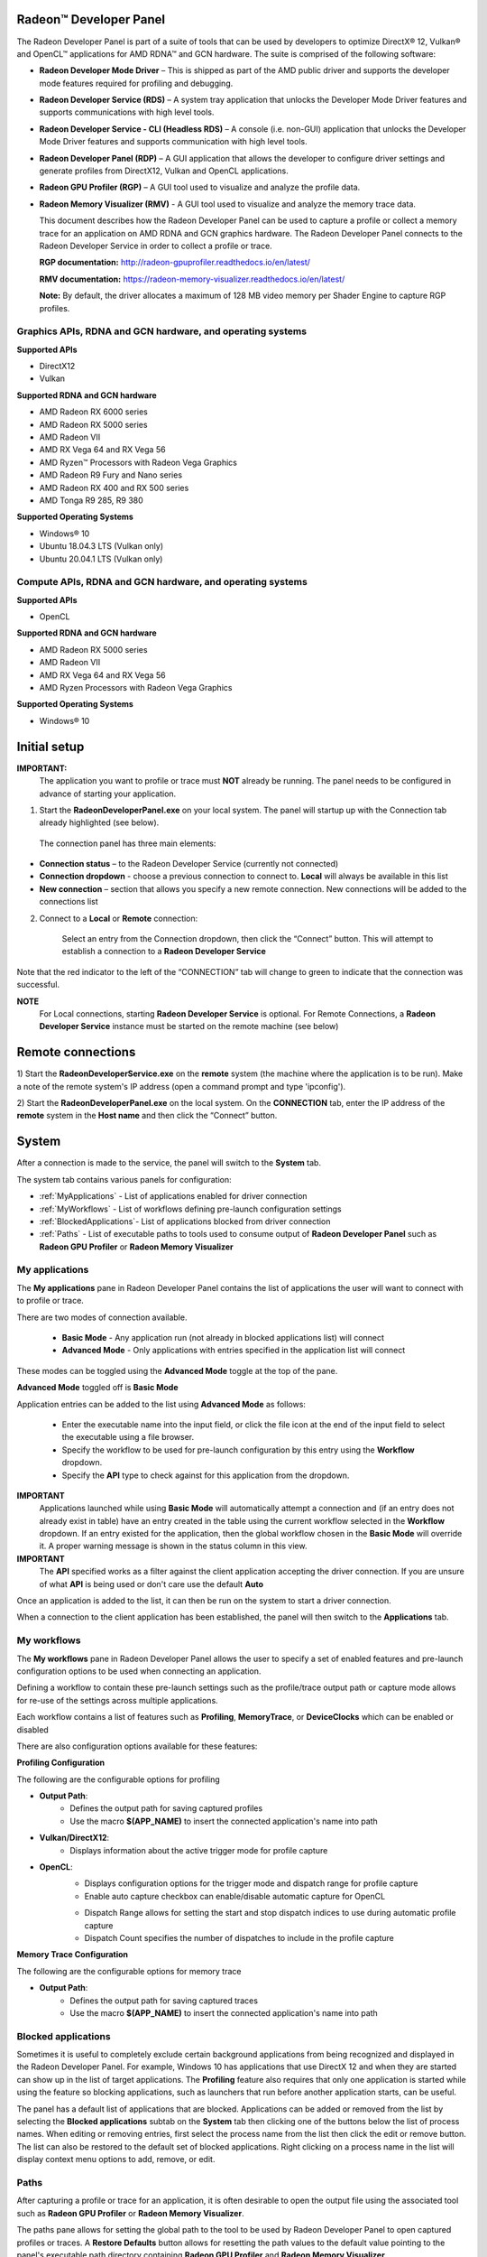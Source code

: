 ﻿Radeon™ Developer Panel
==========================

The Radeon Developer Panel is part of a suite of tools that can be used
by developers to optimize DirectX® 12, Vulkan® and OpenCL™ applications for AMD RDNA™
and GCN hardware. The suite is comprised of the following software:

-  **Radeon Developer Mode Driver** – This is shipped as part of the AMD
   public driver and supports the developer mode features
   required for profiling and debugging.

-  **Radeon Developer Service (RDS)** – A system tray application that
   unlocks the Developer Mode Driver features and supports
   communications with high level tools.

-  **Radeon Developer Service - CLI (Headless RDS)** – A console (i.e.
   non-GUI) application that unlocks the Developer Mode Driver features
   and supports communication with high level tools.

-  **Radeon Developer Panel (RDP)** – A GUI application that allows the
   developer to configure driver settings and generate profiles from
   DirectX12, Vulkan and OpenCL applications.

-  **Radeon GPU Profiler (RGP)** – A GUI tool used to visualize and
   analyze the profile data.

-  **Radeon Memory Visualizer (RMV)** - A GUI tool used to visualize and analyze
   the memory trace data.

   This document describes how the Radeon Developer Panel can be used to capture
   a profile or collect a memory trace for an application on AMD RDNA and GCN graphics hardware. The
   Radeon Developer Panel connects to the Radeon Developer Service in
   order to collect a profile or trace.

   **RGP documentation:** http://radeon-gpuprofiler.readthedocs.io/en/latest/

   **RMV documentation:** https://radeon-memory-visualizer.readthedocs.io/en/latest/

   **Note:** By default, the driver allocates a maximum of 128 MB video
   memory per Shader Engine to capture RGP profiles.

Graphics APIs, RDNA and GCN hardware, and operating systems
---------------------------------------------------------------------

**Supported APIs**

-  DirectX12

-  Vulkan

\ **Supported RDNA and GCN hardware**

-  AMD Radeon RX 6000 series

-  AMD Radeon RX 5000 series

-  AMD Radeon VII

-  AMD RX Vega 64 and RX Vega 56

-  AMD Ryzen™ Processors with Radeon Vega Graphics

-  AMD Radeon R9 Fury and Nano series

-  AMD Radeon RX 400 and RX 500 series

-  AMD Tonga R9 285, R9 380

\ **Supported Operating Systems**

-  Windows® 10

-  Ubuntu 18.04.3 LTS (Vulkan only)

-  Ubuntu 20.04.1 LTS (Vulkan only)

Compute APIs, RDNA and GCN hardware, and operating systems
--------------------------------------------------------------------

**Supported APIs**

-  OpenCL

\ **Supported RDNA and GCN hardware**

-  AMD Radeon RX 5000 series

-  AMD Radeon VII

-  AMD RX Vega 64 and RX Vega 56

-  AMD Ryzen Processors with Radeon Vega Graphics

\ **Supported Operating Systems**

-  Windows® 10

Initial setup
=============

**IMPORTANT:**
      The application you want to profile or trace must **NOT** already be
      running. The panel needs to be configured in advance of starting your
      application.

1) Start the **RadeonDeveloperPanel.exe** on your local system. The
   panel will startup up with the Connection tab already highlighted
   (see below).

.. image:: media/Connection_1.png
..

   The connection panel has three main elements:

-  **Connection status** – to the Radeon Developer Service (currently
   not connected)

-  **Connection dropdown** - choose a previous connection to connect to. **Local** will always
   be available in this list

-  **New connection** – section that allows you specify a new remote connection. New connections
   will be added to the connections list

2) Connect to a **Local** or **Remote** connection:

      Select an entry from the Connection dropdown,
      then click the “Connect” button. This will attempt to establish a connection to a **Radeon Developer Service**

Note that the red indicator to the left of the “CONNECTION” tab will change to
green to indicate that the connection was successful.

**NOTE**
   For Local connections, starting **Radeon Developer Service** is optional.
   For Remote Connections, a **Radeon Developer Service** instance must be started on the remote machine (see below)

Remote connections
==================

1) Start the **RadeonDeveloperService.exe** on the **remote** system (the machine
where the application is to be run). Make a note of the remote system's IP address
(open a command prompt and type 'ipconfig').

2) Start the **RadeonDeveloperPanel.exe** on the local system. On the **CONNECTION**
tab, enter the IP address of the **remote** system in the **Host name** and then
click the  “Connect” button.

System
======

After a connection is made to the service, the panel will switch to the
**System** tab.

.. image:: media/System_1.png

The system tab contains various panels for configuration:

- :ref:`MyApplications` - List of applications enabled for driver connection

- :ref:`MyWorkflows` - List of workflows defining pre-launch configuration settings

- :ref:`BlockedApplications`- List of applications blocked from driver connection

- :ref:`Paths` - List of executable paths to tools used to consume output of **Radeon Developer Panel** such as **Radeon GPU Profiler** or **Radeon Memory Visualizer**

.. _MyApplications:

My applications
---------------

The **My applications** pane in Radeon Developer Panel contains the list of applications the user
will want to connect with to profile or trace.

There are two modes of connection available.

   - **Basic Mode** - Any application run (not already in blocked applications list) will connect

   - **Advanced Mode** - Only applications with entries specified in the application list will connect

These modes can be toggled using the **Advanced Mode** toggle at the top of the pane.

**Advanced Mode** toggled off is **Basic Mode**

Application entries can be added to the list using **Advanced Mode** as follows:

   - Enter the executable name into the input field, or click the file icon at the end of the input field to select the executable using a file browser.
   - Specify the workflow to be used for pre-launch configuration by this entry using the **Workflow** dropdown.
   - Specify the **API** type to check against for this application from the dropdown.

**IMPORTANT**
   Applications launched while using **Basic Mode** will automatically attempt a connection and (if an entry does not already exist in table)
   have an entry created in the table using the current workflow selected in the **Workflow** dropdown. If an entry existed for the application, then the
   global workflow chosen in the **Basic Mode** will override it.  A proper warning message is shown in the status column in this view.

**IMPORTANT**
      The **API** specified works as a filter against the client application
      accepting the driver connection. If you are unsure of what **API** is being used
      or don't care use the default **Auto**

Once an application is added to the list, it can then be run on the system to
start a driver connection.

When a connection to the client application has
been established, the panel will then switch to the **Applications** tab.

.. _MyWorkflows:

My workflows
------------

The **My workflows** pane in Radeon Developer Panel allows the user to specify a set of enabled features and pre-launch
configuration options to be used when connecting an application.

Defining a workflow to contain these pre-launch settings such as the profile/trace output
path or capture mode allows for re-use of the settings across multiple applications.

.. image:: media/Workflow_1.png

Each workflow contains a list of features such as **Profiling**, **MemoryTrace**, or **DeviceClocks** which
can be enabled or disabled

There are also configuration options available for these features:

**Profiling Configuration**

The following are the configurable options for profiling

- **Output Path**:
   * Defines the output path for saving captured profiles
   * Use the macro **$(APP_NAME)** to insert the connected application's name into path

- **Vulkan/DirectX12**:
   * Displays information about the active trigger mode for profile capture

.. image:: media/Workflow_Profiling_Config.png

- **OpenCL**:
   * Displays configuration options for the trigger mode and dispatch range for profile capture
   * Enable auto capture checkbox can enable/disable automatic capture for OpenCL

   .. image:: media/Workflow_Profiling_Config_OpenCL_AutoCapture.png

   * Dispatch Range allows for setting the start and stop dispatch indices to use during automatic profile capture
   * Dispatch Count specifies the number of dispatches to include in the profile capture

.. image:: media/Workflow_Profiling_Config_OpenCL.png


**Memory Trace Configuration**

The following are the configurable options for memory trace

- **Output Path**:
   * Defines the output path for saving captured traces
   * Use the macro **$(APP_NAME)** to insert the connected application's name into path

.. image:: media/Workflow_MemoryTrace_Config.png

.. _BlockedApplications:

Blocked applications
-------------------------

Sometimes it is useful to completely exclude certain background applications
from being recognized and displayed in the Radeon Developer Panel. For example,
Windows 10 has applications that use DirectX 12 and when they are started can
show up in the list of target applications. The **Profiling** feature also requires
that only one application is started while using the feature so blocking applications, such as launchers
that run before another application starts, can be useful.

The panel has a default list of applications that are blocked. Applications
can be added or removed from the list by selecting the **Blocked applications**
subtab on the **System** tab then clicking one of the buttons below the list
of process names. When editing or removing entries, first select the process name
from the list then click the edit or remove button. The list can also be restored
to the default set of blocked applications. Right clicking on a process name in the
list will display context menu options to add, remove, or edit.

.. image:: media/Blocked_apps_1.png

.. _Paths:

Paths
-----

After capturing a profile or trace for an application, it is often desirable to open the output
file using the associated tool such as **Radeon GPU Profiler** or **Radeon Memory Visualizer**.

The paths pane allows for setting the global path to the tool to be used by Radeon Developer Panel to open
captured profiles or traces. A **Restore Defaults** button allows for resetting the path values to the default value
pointing to the panel's executable path directory containing **Radeon GPU Profiler** and **Radeon Memory Visualizer**

.. image:: media/Paths_1.png

How to profile your application
===============================

Upon running an application successfully the panel will have switched
to the **Applications** tab shown here:

.. image:: media/Profiling_1.png

The profiling UI has the following elements:

- **Capture profile** - Captures a profile and writes to disk

- **Enable instruction tracing** - Enables capturing detailed instruction data

- **Recently collected profiles** - Displays any recently collected profiles found in the output directory

Capturing a profile can be achieved by the following:

* **Click the Capture profile button**

   Clicking the **Capture profile** button from the Profiling UI will capture a frame and write the results to disk.

* **Use the Ctrl-Shift-C hotkey**

   Using Ctrl-Shift-C hotkey on Windows or Linux® (see :ref:`HotkeyCapture`) will capture a frame and write the results to disk.

Example output:

   sample-20200908-092653.rgp

**NOTE**
   The profile output directory is specified as part of the associated **workflow** with this application
   entry in the **My applications** list

How to memory trace your application
====================================

Upon running an application successfully the panel will have switched
to the **Applications** tab shown here:

.. image:: media/MemoryTrace_01.png

**NOTE**
   Memory tracing will have been implicitly started when the application was launched.

The memory trace UI has the following elements:

-  **Dump trace** – stops memory tracing and writes results to disk

-  **Insert snapshot** - insert user specified identifier to define snapshot in trace. A
   snapshot captures a moment in time in much the same way as a photograph. For example, to
   spot memory leaks, 2 snapshots can be added; one just before a game level is started after
   the menu screens and another snapshot when the game level finishes once the user is back in
   the game menus. Theoretically, the game should be in the same state in both cases (in the menus
   before and after a game level).

-  **Recently collected traces** – displays any recently collected traces in output directory

Writing out the memory trace to file can be achieved by one of the following:

* **Close the running application**

   When the client application terminates, the memory tracing
   will stop and the results will be written to disk.

* **Click the Dump trace button**

   Clicking the **Dump trace** button from the Memory Trace UI will stop
   memory tracing and write the results to disk.

Using either of the above methods to complete memory tracing
will result in a **Radeon Memory Visualizer** trace file being written to disk.

Example output:

   sample_20200316-143712.rmv

**NOTE**
   The trace output directory is specified as part of the associated **workflow** with this application
   entry in the **My applications** list

**IMPORTANT:**
      Once a memory trace has finished either through closing the application or
      through clicking the **Dump trace** button. The application **MUST** be
      closed and re-launched to start a new memory trace.


Using the Clock settings
========================

The Radeon Developer Panel (RDP) allows the developer to select from a
number of clock modes.

.. image:: media/Clocks_1.png

Normal clock mode will run the GPU as it would normally run your
application. To ensure that the GPU runs within its designed power and
temperature envelopes, it dynamically adjusts the internal clock frequency.
This means that profiles taken of the same application may differ
significantly, making side-by-side comparisons impossible.

Stable clock mode will run the GPU at a lower, fixed clock rate. Even though
the application may run slower than normal, it will be much easier to compare
profiles of the same application.

When capturing a profile, the clock settings here are not used since the
driver forces a profile to take place using peak clocks.

**NOTE**
   A running, connected application is required in order to change the GPU clock modes


Connection Log
==============

Use the keyboard shortcut Ctrl-L to bring up the connection log. Additional
information about the connection and any errors encountered by Radeon Developer Panel and the Radeon Developer Service are
displayed here. Connection log messages are logged by thread and the log view only displays one thread's log messages at a time.
Log messages from other threads can be viewed using the source dropdown. Below is an example of typical output from a session that captured
a profile.

.. image:: media/Log_1.png

| This log is also saved in a log file located at:
| "C:\\Users\\your_name\\AppData\\Roaming\\RadeonDeveloperPanel\\log.txt"

| On Linux, this log is located at:
| "~/.local/share/RadeonDeveloperPanel/log.txt"


.. _HotkeyCapture:

Capturing using the keyboard on Linux
=====================================

Some applications capture focus or run fullscreen which makes capturing
a profile difficult. The Radeon Developer Panel provides a hotkey to allow
capturing using the keyboard. Presently, this is Shift-Ctrl-C. By default,
on Linux, the hotkey is only available when starting the Panel with elevated
privileges (i.e. sudo RadeoDeveloperPanel). To use the hotkey while running
Radeon Developer Panel with standard privileges, run the enable_kbd_dev_read.sh
script found in the /scripts directory of the Radeon Developer Panel package.
This script adds read privileges to the current user for the keyboard device
files. It must be run each time the PC is restarted. By default, the keyboard
device files are found in the path ‘/dev/input/by-path’, and end with
‘event-kbd’. If this path doesn’t exist or the keyboard device has a different
name, copy the KeyboardDevice.txt file from the /docs directory to the root
folder where these tools are located and edit this file so it contains the full
path and file name of the keyboard device on your system.

The Radeon Developer Service
============================

Two versions of the Radeon developer service are provided, one with a
configuration UI and system tray icon, and one designed for use with
headless GPU system where no UI can be supported.

Radeon Developer Service for desktop developer system
-----------------------------------------------------

RadeonDeveloperService(.exe) – Can be used for general use where the
system has a monitor and UI (e.g. desktop development machines). The
Radeon Developer Service includes a configuration window containing
basic service configuration settings and software info. **Double click
the Radeon Developer Service system tray icon** to open the
configuration window, or right-click on the system tray icon and select
‘configure’ from the context menu.

.. image:: media/RDS_1.png

-  **Listen port** – The port that the Radeon Developer Service uses to
   listen for incoming connections from a remote Radeon Developer Panel.
   **The default port is 27300**. Altering the port will disconnect all
   existing sessions. The circular arrows icon to the right of the
   Listen port field can be clicked to reset the port to the default
   value.

-  **Version info** – Software version information for the Radeon
   Developer Service.

Double click the Radeon Developer Service system tray icon again or
right-click on the system tray icon and select ‘configure’ from the
context menu to close the configuration window.

**Please note** that when running both the Radeon Developer Panel and
the Radeon Developer Service on the same system the communication
between the two uses pipes, not sockets and ports, so setting the port
has no effect.

Radeon Developer Service for headless GPU systems
-------------------------------------------------

RadeonDeveloperServiceCLI(.exe) – Command line version for use with
headless GPU systems where no UI can be provided. NOTE: This version can
also run on a system that has a monitor and UI.

The following command line options are available for
RadeonDeveloperServiceCLI:

1) **-- port <port number>** *Overrides the default listener port used
   by the service (27300 is the default).*

**Please note** that the service will need to be explicitly started
before starting the Radeon Developer Panel. If the service isn’t
running, the Radeon Developer Panel will automatically start the UI
version of the Radeon Developer Service, which may not be what is
required.

Known Issues
============

Cleanup After a RadeonDeveloperServiceCLI Crash
-----------------------------------------------

If the RadeonDeveloperServiceCLI executable crashes on Linux, shared
memory may need to be cleaned up by running the RemoveSharedMemory.sh
script located in the script folder of the RGP release kit. Run the
script with elevated privileges using sudo. If this fails to work,
try starting the panel with elevated privileges.

Windows Firewall Blocking Incoming Connections
----------------------------------------------

1) **Deleting the settings file**. If problems arise with connection or
   application histories, these can be resolved by deleting the Radeon
   Developer Panel’s settings file at:
   "C:\\Users\\your\_name\\AppData\\Roaming\\RadeonDeveloperPanel\\settings.ini"

   on Windows. On Linux, the corresponding file is located at:

   "~/.local/share/RadeonDeveloperPanel/settings.ini"

2) **“Connection Failure”** error message. This issue is sometimes seen
   when running the panel for the very first time. The panel tries to
   start the service automatically for local connections and this can
   fail. If you see this message try manually starting the
   “RadeonDeveloperService.exe” and connect again.

3) **Remote connection attempts timing out.** When running the Radeon
   Developer Service on Windows, the Windows Firewall may attempt to
   block incoming connection attempts from other machines. The best
   methods of ensuring that remote connections are established correctly
   are:

   a. Allow the RDS firewall exception to be created within the Windows
      Firewall when RDS is first started. Within the Windows Security
      Alert popup, enable the checkboxes that apply for your network
      configuration, and click “Allow access”.

.. image:: media/Firewall_1.png

a. If “Cancel” was previously clicked in the above step during the first
   run, the exception for RDS can still be enabled by allowing it within
   the Windows Control Panel firewall settings. Navigate to the “Allow
   an app or feature” section, and ensure that the checkbox next to the
   RadeonDeveloperService.exe entry is checked:

.. image:: media/Firewall_2.png

.. image:: media/Firewall_3.png

a. Alternatively, disable the Windows Firewall entirely will also allow
   RDS to be connected to.

   **NOTE** The Windows firewall alert in no way indicates that the Radeon
   Developer tools are trying to communicate to an AMD server over the
   internet. The Radeon Developer tools do not attempt to connect to a remote
   AMD server of any description and do not send personal or system information
   over remote connections. The Radeon Developer Panel needs to communicate
   with the Radeon Developer Service, which may or may not be on the same
   machine, and a connection needs to be made between the two (normally via a
   socket).

Disabling Linux Firewall
------------------------

If the remote machine is running Linux and the **“Connection Failure”**
error message is displayed, the Linux firewall may need to be disabled.
This is done by typing “\ **sudo ufw disable**\ ” in a terminal. The
firewall can be re-enabled after capturing by typing “\ **sudo ufw
enable**\ ”.

.. _Linux-GPU_clocks-ref:

Setting GPU clock modes on Linux
--------------------------------

Adjusting the GPU clock mode on Linux is accomplished by writing to
/sys/class/drm/card<n>/device/power\_dpm\_force\_performance\_level,
where <n> is the index of the card in question. By default this file is
only modifiable by root, so the application being profiled would have to
be run as root in order for it to modify the clock mode. It is possible
to modify the permissions for the file instead so that it can be written
by unprivileged users. The Radeon GPU Profiler package includes the
“\ **scripts/EnableSetClockMode.sh**\ ” script which will allow setting
GPU clock mode in cases where the target application is not, or cannot,
run as root. **Execute this script before running the Radeon Developer
Service and target application,** and the GPU clock mode can be updated
correctly at runtime. This script needs to be run each time you reboot
your machine; the file permissions do not survive system reboots.

Radeon Developer Panel connection issues on Linux
-------------------------------------------------

The Radeon Developer Panel may fail to start the Radeon Developer
Service when the Connect button is clicked. If this occurs, manually
start the Radeon Developer Service, select localhost from the Recent
connections list and click the Connect button again.

.. _DX12-timing-ref:

Missing Timing Data for DirectX 12 Applications
-----------------------------------------------

To collect complete profile datasets for DirectX 12 applications, the
user account in Windows needs to be associated with the “Performance Log
Users” group. If these privileges aren't configured properly, profiles
collected under the user’s account may not include all timing data for
GPU Sync objects.

A batch file is provided to add the current user to the group
(scripts\\AddUserToGroup.bat). The batch file should be run as
administrator (Right click on file and select “Run as Administrator”).
The script’s output is shown below:

.. image:: media/Bat_1.png

Alternatively, to manually add the active user to the proper group,
follow these steps:

1) **Open the Run dialog** by using the Windows Start menu, or through
   the Windows + R shortcut.

   a. **Type** "**lusrmgr.msc**" into the Run window, and **click OK**.

.. image:: media/Run_1.png

2) Within the "Local Users and Groups" configuration window that opens,
   **select the Groups node**.

   a. **Select the Performance Log Users entry. Right-click and select
      Properties**.

.. image:: media/Users_1.png

1) To add the active user to the group, **click the Add... button**. (If
   the active user appears within this list, the account is already
   configured properly.)

.. image:: media/Add_User_1.png

2) **Type the active user's account name** into the Select Users,
   Computers, Service Accounts, or Groups dialog, and **click OK**.

.. image:: media/Select_User_1.png

3) When the user has been added to the group, **restart the machine**
   and log back in. RDS should now be configured to collect full timing
   information for DirectX 12 applications.

Radeon Developer Service Port numbers
-------------------------------------

Please note that when running both the Radeon Developer Panel and the
Radeon Developer Service on the same system the communication between
the two uses pipes, not sockets and ports, so setting the port has no
effect. In this scenario, it is possible to set the service to listen on
a non-default port. Leave the panel on the default port, and connecting
will work fine.

Problems caused by existing installation of RADV Linux Vulkan driver
--------------------------------------------------------------------

Installations of Ubuntu 20.04 or newer may have the RADV open source Vulkan driver installed
by default on the system. As a result, after an amdgpu-pro driver install,
the default Vulkan ICD may be the RADV ICD.

In order to capture a profile, Vulkan applications must be using the amdgpu-pro Vulkan ICD.
The default Vulkan ICD can be overridden by setting the following environment variable
before launching a Vulkan application: VK_ICD_FILENAMES=/etc/vulkan/icd.d/amd_icd64.json

Problems caused by the presence of non-AMD GPUs and non-AMD CPUs with integrated graphics
-----------------------------------------------------------------------------------------

The presence of non-AMD GPU's and CPU's on your system can cause the failure to generate a profile
or apps to not run at all.

These problems typically occur with Vulkan apps in systems that have:

1) A non-AMD CPU with in integrated non-AMD GPU

2) A non-AMD discrete GPU

Vulkan applications, by default, use GPU 0 which usually maps to the integrated GPU, or in some cases,
the non-AMD discrete GPU. In both cases Vulkan apps will either fail to run, or RGP profiling will not work
(no RGP overlay will be present in these cases).

To avoid these issues:

1) Disable any non-AMD integrated GPU's in the device manager
2) Disable any non-AMD discrete GPU's in the device manager, and/or physically remove from the system.




